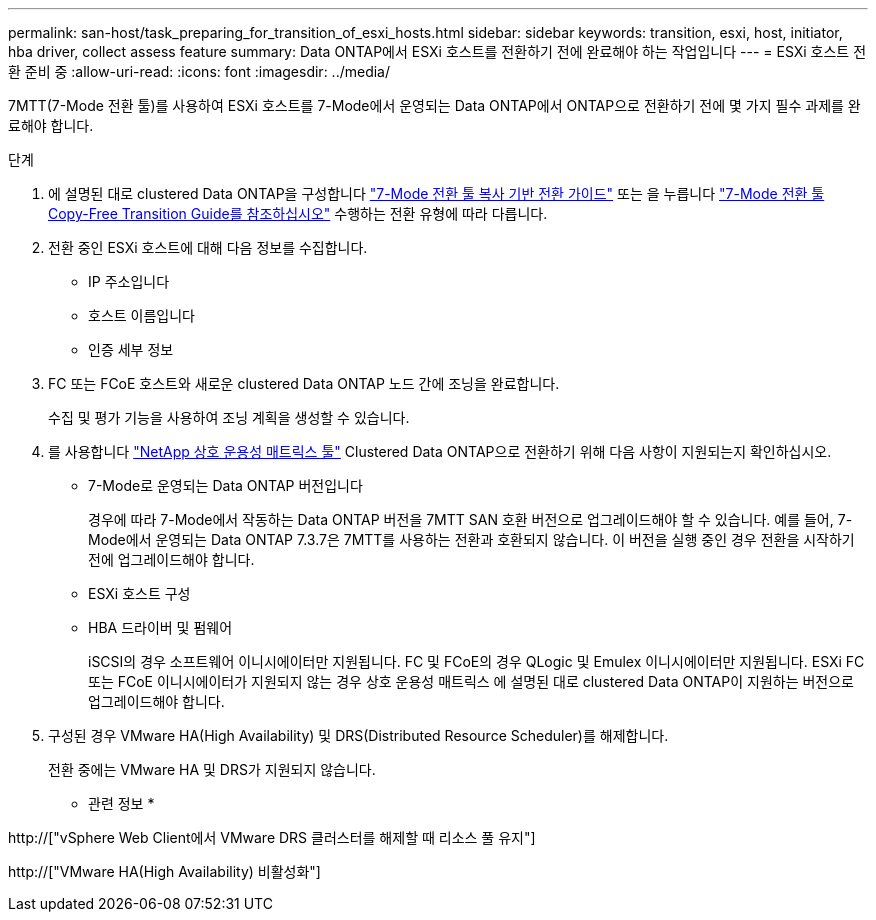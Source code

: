 ---
permalink: san-host/task_preparing_for_transition_of_esxi_hosts.html 
sidebar: sidebar 
keywords: transition, esxi, host, initiator, hba driver, collect assess feature 
summary: Data ONTAP에서 ESXi 호스트를 전환하기 전에 완료해야 하는 작업입니다 
---
= ESXi 호스트 전환 준비 중
:allow-uri-read: 
:icons: font
:imagesdir: ../media/


[role="lead"]
7MTT(7-Mode 전환 툴)를 사용하여 ESXi 호스트를 7-Mode에서 운영되는 Data ONTAP에서 ONTAP으로 전환하기 전에 몇 가지 필수 과제를 완료해야 합니다.

.단계
. 에 설명된 대로 clustered Data ONTAP을 구성합니다 link:http://docs.netapp.com/us-en/ontap-7mode-transition/copy-based/index.html["7-Mode 전환 툴 복사 기반 전환 가이드"] 또는 을 누릅니다 link:https://docs.netapp.com/us-en/ontap-7mode-transition/copy-free/index.html["7-Mode 전환 툴 Copy-Free Transition Guide를 참조하십시오"] 수행하는 전환 유형에 따라 다릅니다.
. 전환 중인 ESXi 호스트에 대해 다음 정보를 수집합니다.
+
** IP 주소입니다
** 호스트 이름입니다
** 인증 세부 정보


. FC 또는 FCoE 호스트와 새로운 clustered Data ONTAP 노드 간에 조닝을 완료합니다.
+
수집 및 평가 기능을 사용하여 조닝 계획을 생성할 수 있습니다.

. 를 사용합니다 link:https://mysupport.netapp.com/matrix["NetApp 상호 운용성 매트릭스 툴"] Clustered Data ONTAP으로 전환하기 위해 다음 사항이 지원되는지 확인하십시오.
+
** 7-Mode로 운영되는 Data ONTAP 버전입니다
+
경우에 따라 7-Mode에서 작동하는 Data ONTAP 버전을 7MTT SAN 호환 버전으로 업그레이드해야 할 수 있습니다. 예를 들어, 7-Mode에서 운영되는 Data ONTAP 7.3.7은 7MTT를 사용하는 전환과 호환되지 않습니다. 이 버전을 실행 중인 경우 전환을 시작하기 전에 업그레이드해야 합니다.

** ESXi 호스트 구성
** HBA 드라이버 및 펌웨어
+
iSCSI의 경우 소프트웨어 이니시에이터만 지원됩니다. FC 및 FCoE의 경우 QLogic 및 Emulex 이니시에이터만 지원됩니다. ESXi FC 또는 FCoE 이니시에이터가 지원되지 않는 경우 상호 운용성 매트릭스 에 설명된 대로 clustered Data ONTAP이 지원하는 버전으로 업그레이드해야 합니다.



. 구성된 경우 VMware HA(High Availability) 및 DRS(Distributed Resource Scheduler)를 해제합니다.
+
전환 중에는 VMware HA 및 DRS가 지원되지 않습니다.



* 관련 정보 *

http://["vSphere Web Client에서 VMware DRS 클러스터를 해제할 때 리소스 풀 유지"]

http://["VMware HA(High Availability) 비활성화"]
